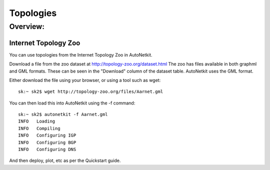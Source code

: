 Topologies
******************

Overview:
+++++++++   

Internet Topology Zoo
______________________________
You can use topologies from the Internet Topology Zoo in AutoNetkit.

Download a file from the zoo dataset at http://topology-zoo.org/dataset.html
The zoo has files available in both graphml and GML formats. These can be seen
in the "Download" column of the dataset table. AutoNetkit uses the
GML format.

Either download the file using your browser, or using a tool such as wget::

    sk:~ sk2$ wget http://topology-zoo.org/files/Aarnet.gml

You can then load this into AutoNetkit using the -f command::

    sk:~ sk2$ autonetkit -f Aarnet.gml 
    INFO   Loading
    INFO   Compiling
    INFO   Configuring IGP
    INFO   Configuring BGP
    INFO   Configuring DNS

And then deploy, plot, etc as per the Quickstart guide.
